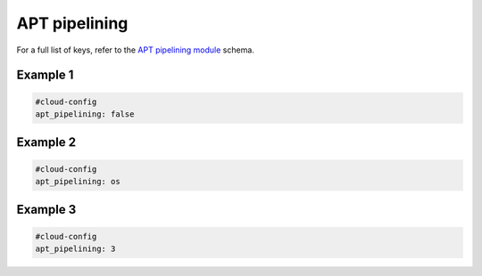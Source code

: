 .. _cce-apt-pipeline:

APT pipelining
**************

For a full list of keys, refer to the `APT pipelining module`_ schema.

Example 1
=========

.. code-block:: yaml

    #cloud-config
    apt_pipelining: false

Example 2
=========

.. code-block:: yaml

    #cloud-config
    apt_pipelining: os

Example 3
=========

.. code-block:: yaml

    #cloud-config
    apt_pipelining: 3

.. LINKS
.. _APT pipelining module: https://cloudinit.readthedocs.io/en/latest/reference/modules.html#apt-pipelining
